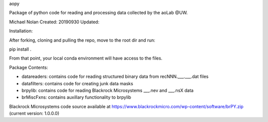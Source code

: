 aopy

Package of python code for reading and processing data collected by the aoLab @UW.


Michael Nolan
Created: 20190930
Updated:

Installation:

After forking, cloning and pulling the repo, move to the root dir and run:

pip install .

From that point, your local conda environment will have access to the files.


Package Contents:

- datareaders: contains code for reading structured binary data from recNNN.___.___.dat files
- datafilters: contains code for creating junk data masks
- brpylib: contains code for reading Blackrock Microsystems ___.nev and ___.nsX data
- brMiscFxns: contains auxillary functionality to brpylib

Blackrock Microsystems code source available at https://www.blackrockmicro.com/wp-content/software/brPY.zip
(current version: 1.0.0.0)

